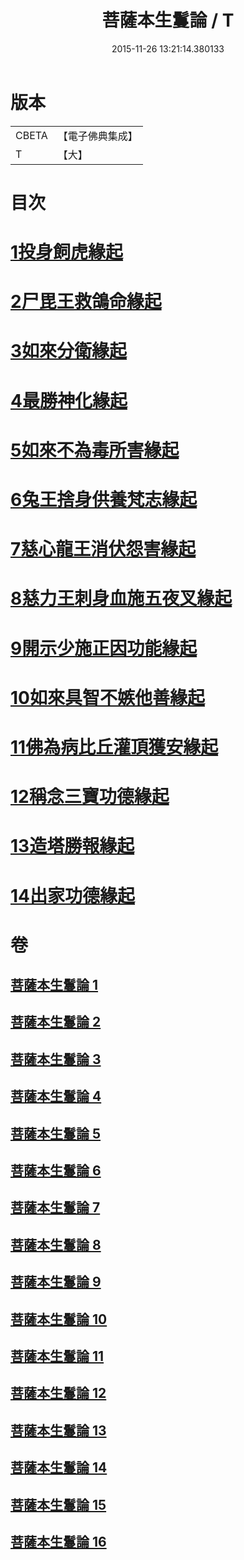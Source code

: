 #+TITLE: 菩薩本生鬘論 / T
#+DATE: 2015-11-26 13:21:14.380133
* 版本
 |     CBETA|【電子佛典集成】|
 |         T|【大】     |

* 目次
* [[file:KR6b0012_001.txt::0332b22][1投身飼虎緣起]]
* [[file:KR6b0012_001.txt::0333b10][2尸毘王救鴿命緣起]]
* [[file:KR6b0012_001.txt::0334a14][3如來分衛緣起]]
* [[file:KR6b0012_002.txt::002-0334c28][4最勝神化緣起]]
* [[file:KR6b0012_002.txt::0336c12][5如來不為毒所害緣起]]
* [[file:KR6b0012_002.txt::0337b6][6兔王捨身供養梵志緣起]]
* [[file:KR6b0012_003.txt::003-0338b13][7慈心龍王消伏怨害緣起]]
* [[file:KR6b0012_003.txt::0339c8][8慈力王刺身血施五夜叉緣起]]
* [[file:KR6b0012_003.txt::0340a27][9開示少施正因功能緣起]]
* [[file:KR6b0012_004.txt::004-0341a13][10如來具智不嫉他善緣起]]
* [[file:KR6b0012_004.txt::0342b10][11佛為病比丘灌頂獲安緣起]]
* [[file:KR6b0012_004.txt::0342c20][12稱念三寶功德緣起]]
* [[file:KR6b0012_004.txt::0343b24][13造塔勝報緣起]]
* [[file:KR6b0012_004.txt::0343c23][14出家功德緣起]]
* 卷
** [[file:KR6b0012_001.txt][菩薩本生鬘論 1]]
** [[file:KR6b0012_002.txt][菩薩本生鬘論 2]]
** [[file:KR6b0012_003.txt][菩薩本生鬘論 3]]
** [[file:KR6b0012_004.txt][菩薩本生鬘論 4]]
** [[file:KR6b0012_005.txt][菩薩本生鬘論 5]]
** [[file:KR6b0012_006.txt][菩薩本生鬘論 6]]
** [[file:KR6b0012_007.txt][菩薩本生鬘論 7]]
** [[file:KR6b0012_008.txt][菩薩本生鬘論 8]]
** [[file:KR6b0012_009.txt][菩薩本生鬘論 9]]
** [[file:KR6b0012_010.txt][菩薩本生鬘論 10]]
** [[file:KR6b0012_011.txt][菩薩本生鬘論 11]]
** [[file:KR6b0012_012.txt][菩薩本生鬘論 12]]
** [[file:KR6b0012_013.txt][菩薩本生鬘論 13]]
** [[file:KR6b0012_014.txt][菩薩本生鬘論 14]]
** [[file:KR6b0012_015.txt][菩薩本生鬘論 15]]
** [[file:KR6b0012_016.txt][菩薩本生鬘論 16]]
